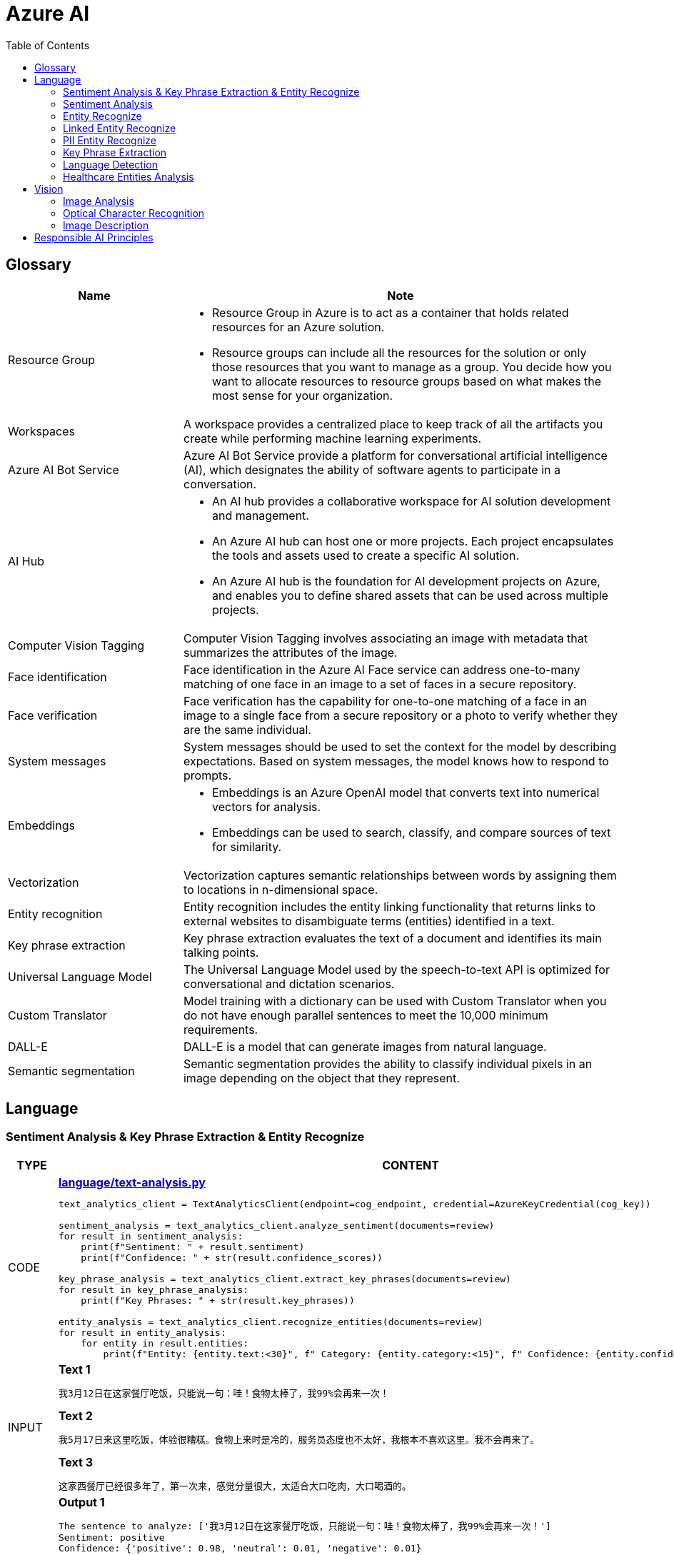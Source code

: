 = Azure AI 
:toc: manual

== Glossary

[cols="2,5a"]
|===
|Name |Note

|Resource Group
|
* Resource Group in Azure is to act as a container that holds related resources for an Azure solution. 
* Resource groups can include all the resources for the solution or only those resources that you want to manage as a group. You decide how you want to allocate resources to resource groups based on what makes the most sense for your organization.

|Workspaces
|A workspace provides a centralized place to keep track of all the artifacts you create while performing machine learning experiments.

|Azure AI Bot Service
|Azure AI Bot Service provide a platform for conversational artificial intelligence (AI), which designates the ability of software agents to participate in a conversation. 

|AI Hub
|
* An AI hub provides a collaborative workspace for AI solution development and management. 
* An Azure AI hub can host one or more projects. Each project encapsulates the tools and assets used to create a specific AI solution.
* An Azure AI hub is the foundation for AI development projects on Azure, and enables you to define shared assets that can be used across multiple projects. 

|Computer Vision Tagging
|Computer Vision Tagging involves associating an image with metadata that summarizes the attributes of the image.

|Face identification
|Face identification in the Azure AI Face service can address one-to-many matching of one face in an image to a set of faces in a secure repository. 

|Face verification 
|Face verification has the capability for one-to-one matching of a face in an image to a single face from a secure repository or a photo to verify whether they are the same individual. 

|System messages
|System messages should be used to set the context for the model by describing expectations. Based on system messages, the model knows how to respond to prompts. 

|Embeddings
|
* Embeddings is an Azure OpenAI model that converts text into numerical vectors for analysis. 
* Embeddings can be used to search, classify, and compare sources of text for similarity.

|Vectorization
|Vectorization captures semantic relationships between words by assigning them to locations in n-dimensional space.

|Entity recognition
|Entity recognition includes the entity linking functionality that returns links to external websites to disambiguate terms (entities) identified in a text.

|Key phrase extraction
|Key phrase extraction evaluates the text of a document and identifies its main talking points.

|Universal Language Model
|The Universal Language Model used by the speech-to-text API is optimized for conversational and dictation scenarios.

|Custom Translator 
|Model training with a dictionary can be used with Custom Translator when you do not have enough parallel sentences to meet the 10,000 minimum requirements. 

|DALL-E
|DALL-E is a model that can generate images from natural language.

|Semantic segmentation
|Semantic segmentation provides the ability to classify individual pixels in an image depending on the object that they represent. 
|===

== Language

=== Sentiment Analysis & Key Phrase Extraction & Entity Recognize

[cols="2,5a"]
|===
|TYPE |CONTENT

|CODE
|
[source, bash]
.*link:language/text-analysis.py[language/text-analysis.py]*
----
text_analytics_client = TextAnalyticsClient(endpoint=cog_endpoint, credential=AzureKeyCredential(cog_key))

sentiment_analysis = text_analytics_client.analyze_sentiment(documents=review)
for result in sentiment_analysis:
    print(f"Sentiment: " + result.sentiment)
    print(f"Confidence: " + str(result.confidence_scores))

key_phrase_analysis = text_analytics_client.extract_key_phrases(documents=review)
for result in key_phrase_analysis:
    print(f"Key Phrases: " + str(result.key_phrases))

entity_analysis = text_analytics_client.recognize_entities(documents=review)
for result in entity_analysis:
    for entity in result.entities:
        print(f"Entity: {entity.text:<30}", f" Category: {entity.category:<15}", f" Confidence: {entity.confidence_score:<4}")
----

|INPUT
|
[source, bash]
.*Text 1*
----
我3月12日在这家餐厅吃饭，只能说一句：哇！食物太棒了，我99%会再来一次！
----

[source, bash]
.*Text 2*
----
我5月17日来这里吃饭，体验很糟糕。食物上来时是冷的，服务员态度也不太好，我根本不喜欢这里。我不会再来了。
----

[source, bash]
.*Text 3*
----
这家西餐厅已经很多年了，第一次来，感觉分量很大，太适合大口吃肉，大口喝酒的。
----

|OUTPUT
|
[source, bash]
.*Output 1*
----
The sentence to analyze: ['我3月12日在这家餐厅吃饭，只能说一句：哇！食物太棒了，我99%会再来一次！']
Sentiment: positive
Confidence: {'positive': 0.98, 'neutral': 0.01, 'negative': 0.01}

The sentence to analyze:  ['我3月12日在这家餐厅吃饭，只能说一句：哇！食物太棒了，我99%会再来一次！']
Key Phrases: ['我3月', '日', '这家餐厅吃', '食物', '会']

The sentence to analyze:  ['我3月12日在这家餐厅吃饭，只能说一句：哇！食物太棒了，我99%会再来一次！']
Entity: 3月12日在                          Category: DateTime         Confidence: 0.98
Entity: 餐厅                              Category: Location         Confidence: 0.69
Entity: 99%                             Category: Quantity         Confidence: 1.0
----

[source, bash]
.*Output 2*
----
The sentence to analyze: ['我5月17日来这里吃饭，体验很糟糕。食物上来时是冷的，服务员态度也不太好，我根本不喜欢这里。我不会再来了。']
Sentiment: negative
Confidence: {'positive': 0.0, 'neutral': 0.08, 'negative': 0.91}

The sentence to analyze:  ['我5月17日来这里吃饭，体验很糟糕。食物上来时是冷的，服务员态度也不太好，我根本不喜欢这里。我不会再来了。']
Key Phrases: ['我5月', '日', '里吃', '食物', '务', '态度也不太好', '根本不', '我不会']

The sentence to analyze:  ['我5月17日来这里吃饭，体验很糟糕。食物上来时是冷的，服务员态度也不太好，我根本不喜欢这里。我不会再来了。']
Entity: 5月17日                           Category: DateTime         Confidence: 0.99
Entity: 服务员                             Category: PersonType       Confidence: 0.98
----

[source, bash]
.*Output 3*
----
The sentence to analyze: ['这家西餐厅已经很多年了，第一次来，感觉分量很大，太适合大口吃肉，大口喝酒的。']
Sentiment: positive
Confidence: {'positive': 0.92, 'neutral': 0.08, 'negative': 0.0}

The sentence to analyze:  ['这家西餐厅已经很多年了，第一次来，感觉分量很大，太适合大口吃肉，大口喝酒的。']
Key Phrases: ['这家西餐', '分', '大']

The sentence to analyze:  ['这家西餐厅已经很多年了，第一次来，感觉分量很大，太适合大口吃肉，大口喝酒的。']
Entity: 西餐厅                             Category: Location         Confidence: 0.71
Entity: 第一次                             Category: Quantity         Confidence: 0.97
----
|===

=== Sentiment Analysis

[cols="2,5a"]
|===
|TYPE |CONTENT 

|CODE
|
[source, bash]
.*link:language/sentiment.py[language/sentiment.py]*
----
text_analytics_client = TextAnalyticsClient(endpoint=endpoint, credential=AzureKeyCredential(key))
result = text_analytics_client.analyze_sentiment(documents, show_opinion_mining=True)
docs = [doc for doc in result if not doc.is_error]
for idx, doc in enumerate(docs):
    print(f"Overall sentiment: {doc.sentiment}")
----

|INPUT
|
[source, bash]
.*Input 1*
----
I had the best day of my life. I decided to go sky-diving and it made me appreciate my whole life so much more.
I developed a deep-connection with my instructor as well, and I feel as if I've made a life-long friend in her.
----

[source, bash]
.*Input 2*
----
This was a waste of my time. All of the views on this drop are extremely boring, all I saw was grass. 0/10 would not recommend to any divers, even first timers.
----

[source, bash]
.*Input 3*
----
This was pretty good! The sights were ok, and I had fun with my instructors! Can't complain too much about my experience.
----

[source, bash]
.*Input 4*
----
I only have one word for my experience: WOW!!! I can't believe I have had such a wonderful skydiving company right in my backyard this whole time! I will definitely be a repeat customer, and I want to take my grandmother skydiving too,
I know she'll love it!
----

|OUTPUT
|
[source, bash]
.*Output 1*
----
Overall sentiment: positive
----

[source, bash]
.*Output 2*
----
Overall sentiment: negative
----

[source, bash]
.*Output 3*
----
Overall sentiment: positive
----

[source, bash]
.*Output 4*
----
Overall sentiment: positive
----
|===

=== Entity Recognize

[cols="2,5a"]
|===
|TYPE |CONTENT 

|CODE
|
[source, bash]
.*link:language/recognize-entities.py[language/recognize-entities.py]*
----
text_analytics_client = TextAnalyticsClient(endpoint=endpoint, credential=AzureKeyCredential(key))
result = text_analytics_client.recognize_entities(reviews)
result = [review for review in result if not review.is_error]
organization_to_reviews: typing.Dict[str, typing.List[str]] = {}

for idx, review in enumerate(result):
    for entity in review.entities:
        print(f"Entity '{entity.text}' has category '{entity.category}'")
        if entity.category == 'Organization':
            organization_to_reviews.setdefault(entity.text, [])
            organization_to_reviews[entity.text].append(reviews[idx])

for organization, reviews in organization_to_reviews.items():
    print(
        "\n\nOrganization '{}' has left us the following review(s): {}".format(organization, "\n\n".join(reviews)
        )
    )
----

|INPUT
|
[source, bash]
.*Text 1*
----
I work for Foo Company, and we hired Contoso for our annual founding ceremony. The food was amazing and we all can't say enough good words about the quality and the level of service.
----

[source, bash]
.*Text 2*
----
We at the Foo Company re-hired Contoso after all of our past successes with the company.
Though the food was still great, I feel there has been a quality drop since their last timec atering for us. 
Is anyone else running into the same problem?
----

[source, bash]
.*Text 3*
----
Bar Company is over the moon about the service we received from Contoso, the best sliders ever!!!!
----

|OUTPUT
|
[source, bash]
----
Entity 'Foo Company' has category 'Organization'
Entity 'Contoso' has category 'Person'
Entity 'annual' has category 'DateTime'
Entity 'founding ceremony' has category 'Event'
Entity 'food' has category 'Product'
Entity 'Foo Company' has category 'Organization'
Entity 'Contoso' has category 'Person'
Entity 'food' has category 'Product'
Entity 'Bar Company' has category 'Organization'
Entity 'service' has category 'Skill'
Entity 'Contoso' has category 'Person'
Entity 'sliders' has category 'Product'


Organization 'Foo Company' has left us the following review(s): I work for Foo Company, and we hired Contoso for our annual founding ceremony. The food
    was amazing and we all can't say enough good words about the quality and the level of service.

We at the Foo Company re-hired Contoso after all of our past successes with the company.
    Though the food was still great, I feel there has been a quality drop since their last time
    catering for us. Is anyone else running into the same problem?


Organization 'Bar Company' has left us the following review(s): Bar Company is over the moon about the service we received from Contoso, the best sliders ever!!!!
----
|===

=== Linked Entity Recognize

[cols="2,5a"]
|===
|TYPE |CONTENT 

|CODE
|
[source, bash]
.*link:language/recognize_linked_entities.py[language/recognize_linked_entities.py]*
----
text_analytics_client = TextAnalyticsClient(endpoint=endpoint, credential=AzureKeyCredential(key))
result = text_analytics_client.recognize_linked_entities(documents)
docs = [doc for doc in result if not doc.is_error]
entity_to_url = {}
for doc in docs:
    for entity in doc.entities:
        print("Entity '{}' has been mentioned '{}' time(s)".format(
            entity.name, len(entity.matches)
        ))
        if entity.data_source == "Wikipedia":
            entity_to_url[entity.name] = entity.url
----

|INPUT
|
[source, bash]
----
Microsoft was founded by Bill Gates with some friends he met at Harvard. One of his friends,
Steve Ballmer, eventually became CEO after Bill Gates as well. Steve Ballmer eventually stepped
down as CEO of Microsoft, and was succeeded by Satya Nadella.
Microsoft originally moved its headquarters to Bellevue, Washington in January 1979, but is now
headquartered in Redmond
----

|OUTPUT
|
[source, bash]
----
Entity 'Microsoft' has been mentioned '3' time(s)
Entity 'Bill Gates' has been mentioned '2' time(s)
Entity 'Harvard University' has been mentioned '1' time(s)
Entity 'Steve Ballmer' has been mentioned '2' time(s)
Entity 'Chief executive officer' has been mentioned '2' time(s)
Entity 'Satya Nadella' has been mentioned '1' time(s)
Entity 'Bellevue, Washington' has been mentioned '1' time(s)
Entity 'Briann January' has been mentioned '1' time(s)
Entity 'Redmond, Washington' has been mentioned '1' time(s)
----
|===

=== PII Entity Recognize

[cols="2,5a"]
|===
|TYPE |CONTENT 

|CODE
|
[source, bash]
.*link:language/recognize_pii_entities.py[language/recognize_pii_entities.py]*
----
text_analytics_client = TextAnalyticsClient(endpoint=endpoint, credential=AzureKeyCredential(key))
result = text_analytics_client.recognize_pii_entities(documents)
docs = [doc for doc in result if not doc.is_error]
for idx, doc in enumerate(docs):
    print(f"Document text: {documents[idx]}")
    print(f"Redacted document text: {doc.redacted_text}")
    for entity in doc.entities:
        print("...Entity '{}' with category '{}' got redacted".format(
            entity.text, entity.category
        ))
----

|INPUT
|
[source, bash]
----
Parker Doe has repaid all of their loans as of 2020-04-25.
Their SSN is 859-98-0987. To contact them, use their phone number
555-555-5555. They are originally from Brazil and have Brazilian CPF number 998.214.865-68
----

|OUTPUT
|
[source, bash]
----
Document text: Parker Doe has repaid all of their loans as of 2020-04-25.
    Their SSN is 859-98-0987. To contact them, use their phone number
    555-555-5555. They are originally from Brazil and have Brazilian CPF number 998.214.865-68
Redacted document text: ********** has repaid all of their loans as of **********.
    Their SSN is ***********. To contact them, use their phone number
    ************. They are originally from Brazil and have Brazilian CPF number 998.214.865-68
...Entity 'Parker Doe' with category 'Organization' got redacted
...Entity '2020-04-25' with category 'DateTime' got redacted
...Entity '859-98-0987' with category 'USSocialSecurityNumber' got redacted
...Entity '555-555-5555' with category 'PhoneNumber' got redacted
----
|===

=== Key Phrase Extraction

[cols="2,5a"]
|===
|TYPE |CONTENT 

|CODE
|
[source, bash]
.*link:language/extract_key_phrases.py[language/extract_key_phrases.py]*
----
text_analytics_client = TextAnalyticsClient(endpoint=endpoint, credential=AzureKeyCredential(key))
result = text_analytics_client.extract_key_phrases(articles)
for idx, doc in enumerate(result):
    if not doc.is_error:
        print("Key phrases in article #{}: {}".format(
            idx + 1,
            ", ".join(doc.key_phrases)
        ))
----

|INPUT
|
[source, bash]
.*Text 1*
----
Washington, D.C. Autumn in DC is a uniquely beautiful season. The leaves fall from the trees
in a city chock-full of forests, leaving yellow leaves on the ground and a clearer view of the
blue sky above...
----

[source, bash]
.*Text 2*
----
Redmond, WA. In the past few days, Microsoft has decided to further postpone the start date of
its United States workers, due to the pandemic that rages with no end in sight...
----

[source, bash]
.*Text 3*
----
Redmond, WA. Employees at Microsoft can be excited about the new coffee shop that will open on campus
once workers no longer have to work remotely...
----

|OUTPUT
|
[source, bash]
----
Key phrases in article #1: D.C. Autumn, beautiful season, clearer view, blue sky, yellow leaves, Washington, DC, trees, city, forests, ground
Key phrases in article #2: United States workers, start date, Redmond, WA, past, days, Microsoft, pandemic, end, sight
Key phrases in article #3: new coffee shop, Redmond, WA, Employees, Microsoft, campus, workers
----
|===

=== Language Detection

[cols="2,5a"]
|===
|TYPE |CONTENT 

|CODE
|
[source, bash]
.*link:language/detect_language.py[language/detect_language.py]*
----
text_analytics_client = TextAnalyticsClient(endpoint=endpoint, credential=AzureKeyCredential(key))
result = text_analytics_client.detect_language(documents)
reviewed_docs = [doc for doc in result if not doc.is_error]

for idx, doc in enumerate(reviewed_docs):
    print("Review #{} is in '{}', which has ISO639-1 name '{}'\n".format(
        idx, doc.primary_language.name, doc.primary_language.iso6391_name
    ))
----

|INPUT
|
[source, bash]
.*Text 1*
----
The concierge Paulette was extremely helpful. Sadly when we arrived the elevator was broken, but with Paulette's help we barely noticed this inconvenience.
She arranged for our baggage to be brought up to our room with no extra charge and gave us a free meal to refurbish all of the calories we lost from
walking up the stairs :). Can't say enough good things about my experience!
----

[source, bash]
.*Text 2*
----
最近由于工作压力太大，我们决定去富酒店度假。那儿的温泉实在太舒服了，我跟我丈夫都完全恢复了工作前的青春精神！加油！
----

|OUTPUT
|
[source, bash]
----
Review #0 is in 'English', which has ISO639-1 name 'en'
Review #1 is in 'Chinese_Simplified', which has ISO639-1 name 'zh_chs'
----
|===

=== Healthcare Entities Analysis

[cols="2,5a"]
|===
|TYPE |CONTENT 

|CODE
|
[source, bash]
.*link:language/analyze_healthcare_entities.py[language/analyze_healthcare_entities.py]*
----
text_analytics_client = TextAnalyticsClient(
    endpoint=endpoint,
    credential=AzureKeyCredential(key),
)

poller = text_analytics_client.begin_analyze_healthcare_entities(documents)
result = poller.result()

docs = [doc for doc in result if not doc.is_error]

for doc in docs:
    for entity in doc.entities:
        print(f"Entity: {entity.text}")
        print(f"...Normalized Text: {entity.normalized_text}")
        print(f"...Category: {entity.category}")
        print(f"...Subcategory: {entity.subcategory}")
        print(f"...Offset: {entity.offset}")
        print(f"...Confidence score: {entity.confidence_score}")
        if entity.data_sources is not None:
            print("...Data Sources:")
            for data_source in entity.data_sources:
                print(f"......Entity ID: {data_source.entity_id}")
                print(f"......Name: {data_source.name}")
        if entity.assertion is not None:
            print("...Assertion:")
            print(f"......Conditionality: {entity.assertion.conditionality}")
            print(f"......Certainty: {entity.assertion.certainty}")
            print(f"......Association: {entity.assertion.association}")
    for relation in doc.entity_relations:
        print(f"Relation of type: {relation.relation_type} has the following roles")
        for role in relation.roles:
            print(f"...Role '{role.name}' with entity '{role.entity.text}'")
    print("------------------------------------------")

dosage_of_medication_relations = [
    entity_relation
    for doc in docs
    for entity_relation in doc.entity_relations if entity_relation.relation_type == HealthcareEntityRelation.DOSAGE_OF_MEDICATION
]
----

|INPUT
|
[source, bash]
.*Text 1*
----
Patient needs to take 100 mg of ibuprofen, and 3 mg of potassium. Also needs to take 10 mg of Zocor.
----

[source, bash]
.*Text 2*
----
Patient needs to take 50 mg of ibuprofen, and 2 mg of Coumadin.
----

|OUTPUT
|
[source, bash]
----
Entity: 100 mg
...Normalized Text: None
...Category: Dosage
...Subcategory: None
...Offset: 27
...Confidence score: 0.99
Entity: ibuprofen
...Normalized Text: ibuprofen
...Category: MedicationName
...Subcategory: None
...Offset: 37
...Confidence score: 1.0
...Data Sources:
......Entity ID: C0020740
......Name: UMLS
......Entity ID: 0000019879
......Name: AOD
......Entity ID: M01AE01
......Name: ATC
......Entity ID: 0046165
......Name: CCPSS
......Entity ID: 0000006519
......Name: CHV
......Entity ID: 2270-2077
......Name: CSP
......Entity ID: DB01050
......Name: DRUGBANK
......Entity ID: 1611
......Name: GS
......Entity ID: sh97005926
......Name: LCH_NW
......Entity ID: LP16165-0
......Name: LNC
......Entity ID: 40458
......Name: MEDCIN
......Entity ID: d00015
......Name: MMSL
......Entity ID: D007052
......Name: MSH
......Entity ID: WK2XYI10QM
......Name: MTHSPL
......Entity ID: C561
......Name: NCI
......Entity ID: 002377
......Name: NDDF
......Entity ID: CDR0000040475
......Name: PDQ
......Entity ID: x02MO
......Name: RCD
......Entity ID: 5640
......Name: RXNORM
......Entity ID: E-7772
......Name: SNM
......Entity ID: C-603C0
......Name: SNMI
......Entity ID: 387207008
......Name: SNOMEDCT_US
......Entity ID: m39860
......Name: USP
......Entity ID: MTHU000060
......Name: USPMG
......Entity ID: 4017840
......Name: VANDF
Entity: 3 mg
...Normalized Text: None
...Category: Dosage
...Subcategory: None
...Offset: 52
...Confidence score: 0.98
Entity: potassium
...Normalized Text: potassium
...Category: MedicationName
...Subcategory: None
...Offset: 60
...Confidence score: 1.0
...Data Sources:
......Entity ID: C0032821
......Name: UMLS
......Entity ID: 0000002435
......Name: AOD
......Entity ID: 1006930
......Name: CCPSS
......Entity ID: 0000010004
......Name: CHV
......Entity ID: 32051
......Name: CPM
......Entity ID: 2390-5099
......Name: CSP
......Entity ID: DB14500
......Name: DRUGBANK
......Entity ID: 2493
......Name: GS
......Entity ID: U003782
......Name: LCH
......Entity ID: sh85105593
......Name: LCH_NW
......Entity ID: LP15098-4
......Name: LNC
......Entity ID: 41250
......Name: MEDCIN
......Entity ID: 5321
......Name: MMSL
......Entity ID: D011188
......Name: MSH
......Entity ID: U000145
......Name: MTH
......Entity ID: RWP5GA015D
......Name: MTHSPL
......Entity ID: C765
......Name: NCI
......Entity ID: 000763
......Name: NDDF
......Entity ID: 39750
......Name: PSY
......Entity ID: X80D4
......Name: RCD
......Entity ID: 8588
......Name: RXNORM
......Entity ID: F-10530
......Name: SNM
......Entity ID: C-13500
......Name: SNMI
......Entity ID: 88480006
......Name: SNOMEDCT_US
......Entity ID: 4017695
......Name: VANDF
Entity: 10 mg
...Normalized Text: None
...Category: Dosage
...Subcategory: None
...Offset: 94
...Confidence score: 0.99
Entity: Zocor
...Normalized Text: Zocor
...Category: MedicationName
...Subcategory: None
...Offset: 103
...Confidence score: 1.0
...Data Sources:
......Entity ID: C0678181
......Name: UMLS
......Entity ID: 0000042766
......Name: CHV
......Entity ID: 5001-0024
......Name: CSP
......Entity ID: 1546
......Name: MMSL
......Entity ID: D019821
......Name: MSH
......Entity ID: C29454
......Name: NCI
......Entity ID: CDR0000455226
......Name: PDQ
......Entity ID: x03d7
......Name: RCD
......Entity ID: 196503
......Name: RXNORM
Relation of type: DosageOfMedication has the following roles
...Role 'Dosage' with entity '100 mg'
...Role 'Medication' with entity 'ibuprofen'
Relation of type: DosageOfMedication has the following roles
...Role 'Dosage' with entity '3 mg'
...Role 'Medication' with entity 'potassium'
Relation of type: DosageOfMedication has the following roles
...Role 'Dosage' with entity '10 mg'
...Role 'Medication' with entity 'Zocor'
------------------------------------------
Entity: 50 mg
...Normalized Text: None
...Category: Dosage
...Subcategory: None
...Offset: 27
...Confidence score: 0.99
Entity: ibuprofen
...Normalized Text: ibuprofen
...Category: MedicationName
...Subcategory: None
...Offset: 36
...Confidence score: 1.0
...Data Sources:
......Entity ID: C0020740
......Name: UMLS
......Entity ID: 0000019879
......Name: AOD
......Entity ID: M01AE01
......Name: ATC
......Entity ID: 0046165
......Name: CCPSS
......Entity ID: 0000006519
......Name: CHV
......Entity ID: 2270-2077
......Name: CSP
......Entity ID: DB01050
......Name: DRUGBANK
......Entity ID: 1611
......Name: GS
......Entity ID: sh97005926
......Name: LCH_NW
......Entity ID: LP16165-0
......Name: LNC
......Entity ID: 40458
......Name: MEDCIN
......Entity ID: d00015
......Name: MMSL
......Entity ID: D007052
......Name: MSH
......Entity ID: WK2XYI10QM
......Name: MTHSPL
......Entity ID: C561
......Name: NCI
......Entity ID: 002377
......Name: NDDF
......Entity ID: CDR0000040475
......Name: PDQ
......Entity ID: x02MO
......Name: RCD
......Entity ID: 5640
......Name: RXNORM
......Entity ID: E-7772
......Name: SNM
......Entity ID: C-603C0
......Name: SNMI
......Entity ID: 387207008
......Name: SNOMEDCT_US
......Entity ID: m39860
......Name: USP
......Entity ID: MTHU000060
......Name: USPMG
......Entity ID: 4017840
......Name: VANDF
Entity: 2 mg
...Normalized Text: None
...Category: Dosage
...Subcategory: None
...Offset: 51
...Confidence score: 1.0
Entity: Coumadin
...Normalized Text: Coumadin
...Category: MedicationName
...Subcategory: None
...Offset: 59
...Confidence score: 1.0
...Data Sources:
......Entity ID: C0699129
......Name: UMLS
......Entity ID: 0000044372
......Name: CHV
......Entity ID: 0397-0420
......Name: CSP
......Entity ID: 146
......Name: MMSL
......Entity ID: D014859
......Name: MSH
......Entity ID: C1658
......Name: NCI
......Entity ID: CDR0000039740
......Name: PDQ
......Entity ID: x02iF
......Name: RCD
......Entity ID: 202421
......Name: RXNORM
Relation of type: DosageOfMedication has the following roles
...Role 'Dosage' with entity '50 mg'
...Role 'Medication' with entity 'ibuprofen'
Relation of type: DosageOfMedication has the following roles
...Role 'Dosage' with entity '2 mg'
...Role 'Medication' with entity 'Coumadin'
----
|===

== Vision

=== Image Analysis

[cols="2,5a"]
|===
|TYPE |CONTENT 

|CODE
|
[source, bash]
.*link:vision/image-analysis.py[vision/image-analysis.py]*
----
computervision_client = ComputerVisionClient(cog_endpoint, CognitiveServicesCredentials(cog_key))

image_analysis = computervision_client.analyze_image(image_to_analyze,visual_features=[VisualFeatureTypes.description,
 VisualFeatureTypes.tags, VisualFeatureTypes.faces])

for caption in image_analysis.description.captions:
    print(f"{colors.green}Confidence: {colors.reset}" + str(caption.confidence))
    print(f"{colors.green}Description: {colors.reset}" + caption.text)

for tag in image_analysis.tags:
    print(f"{colors.green}Tag:{colors.reset} {tag.name:<15}",
    f" {colors.yellow}Confidence:{colors.reset} {tag.confidence:<15}")

for face in image_analysis.faces:
    print("Face at location {},{},{},{}".format( face.face_rectangle.left, face.face_rectangle.top, \
        face.face_rectangle.left + face.face_rectangle.width, \
        face.face_rectangle.top + face.face_rectangle.height))
----

|INPUT
|

image::https://raw.githubusercontent.com/pluralsight-cloud/AI-900-Artificial-Intelligence-Workloads-and-Considerations/main/images/image-analysis/1-computervision-couple.jpg[]

|OUTPUT
|
[source, bash]
----
-----Image Description-----
Confidence: 0.48432523012161255
Description: a man and woman sitting on a couch with a dog and a cup

-----Image Tags-----
Tag: clothing         Confidence: 0.9980252385139465
Tag: person           Confidence: 0.9966760873794556
Tag: human face       Confidence: 0.9829165935516357
Tag: jeans            Confidence: 0.9511979222297668
Tag: footwear         Confidence: 0.9418429136276245
Tag: jacket           Confidence: 0.9413745403289795
Tag: sitting          Confidence: 0.9293599128723145
Tag: outdoor          Confidence: 0.9179489016532898
Tag: building         Confidence: 0.9165575504302979
Tag: man              Confidence: 0.9083775877952576
Tag: bench            Confidence: 0.8780851364135742
Tag: scarf            Confidence: 0.873084306716919
Tag: coat             Confidence: 0.8616374135017395
Tag: handbag          Confidence: 0.8562503457069397
Tag: smile            Confidence: 0.8407078385353088
Tag: street           Confidence: 0.8202004432678223
Tag: woman            Confidence: 0.7806227207183838
Tag: people           Confidence: 0.7503567934036255
Tag: ground           Confidence: 0.7259345054626465
Tag: wooden           Confidence: 0.5973991751670837

-----Face Detection-----
Face at location 304,161,458,315
Face at location 1565,274,1718,427
----
|===

[cols="2,5a"]
|===
|TYPE |CONTENT

|CODE
|
[source, bash]
.*link:vision/analyze_image.py[vision/analyze_image.py]*
----
computervision_client = ComputerVisionClient(endpoint, CognitiveServicesCredentials(key))

image_analysis = computervision_client.analyze_image(image_to_analyze,visual_features=[VisualFeatureTypes.description,VisualFeatureTypes.tags])

for caption in image_analysis.description.captions:
    print(f"{colors.green}Confidence: {colors.reset}" + str(caption.confidence))
    print(f"{colors.green}Description: {colors.reset}" + caption.text)

for tag in image_analysis.tags:
    print(f"{colors.green}Tag:{colors.reset} {tag.name:<15}", f" {colors.yellow}Confidence:{colors.reset} {tag.confidence:<15}")
----

|INPUT
|

image::https://upload.wikimedia.org/wikipedia/commons/thumb/1/12/Broadway_and_Times_Square_by_night.jpg/450px-Broadway_and_Times_Square_by_night.jpg[]

|OUTPUT
|
[source, bash]
----
-----Image Description-----
Confidence: 0.5896901488304138
Description: a busy city street at night

-----Image Tags-----
Tag: building         Confidence: 0.9910045862197876
Tag: metropolis       Confidence: 0.9403555393218994
Tag: metropolitan area  Confidence: 0.9358731508255005
Tag: downtown         Confidence: 0.9340376853942871
Tag: outdoor          Confidence: 0.9233906269073486
Tag: skyscraper       Confidence: 0.9208872318267822
Tag: urban area       Confidence: 0.9175583124160767
Tag: street           Confidence: 0.8893557786941528
Tag: commercial building  Confidence: 0.8842802047729492
Tag: mixed-use        Confidence: 0.8771032094955444
Tag: crowded          Confidence: 0.8658456802368164
Tag: night            Confidence: 0.8426163196563721
Tag: city             Confidence: 0.8208400011062622
Tag: people           Confidence: 0.6946084499359131
Tag: light            Confidence: 0.6930656433105469
----
|===

=== Optical Character Recognition

[cols="2,5a"]
|===
|TYPE |CONTENT 

|CODE
|
[source, bash]
.*link:vision/ocr.py[vision/ocr.py]*
----
computervision_client = ComputerVisionClient(endpoint, CognitiveServicesCredentials(subscription_key))
read_response = computervision_client.read(read_image_url,  raw=True)

read_operation_location = read_response.headers["Operation-Location"]
operation_id = read_operation_location.split("/")[-1]

while True:
    read_result = computervision_client.get_read_result(operation_id)
    if read_result.status not in ['notStarted', 'running']:
        break
    time.sleep(1)

if read_result.status == OperationStatusCodes.succeeded:
    for text_result in read_result.analyze_result.read_results:
        for line in text_result.lines:
            print(line.text)
            print(line.bounding_box)
----

|INPUT
|
image::https://raw.githubusercontent.com/Azure-Samples/cognitive-services-python-sdk-samples/master/samples/vision/images/make_things_happen.jpg[]

|OUTPUT
|
[source, bash]
----
make
[42.0, 126.0, 189.0, 127.0, 185.0, 189.0, 42.0, 184.0]
things
[106.0, 191.0, 273.0, 197.0, 270.0, 256.0, 105.0, 254.0]
happen
[206.0, 246.0, 408.0, 246.0, 406.0, 328.0, 205.0, 323.0]
----
|===

=== Image Description

[cols="2,5a"]
|===
|TYPE |CONTENT 

|CODE
|
[source, bash]
.*link:vision/describe_image.py[vision/describe_image.py]*
----
client = ComputerVisionClient(endpoint, CognitiveServicesCredentials(key))
analysis = client.describe_image(url, max_descriptions, language)
for caption in analysis.captions:
    print(caption)
    print(caption.text)
    print(caption.confidence)
----

|INPUT
|

image::https://upload.wikimedia.org/wikipedia/commons/thumb/1/12/Broadway_and_Times_Square_by_night.jpg/450px-Broadway_and_Times_Square_by_night.jpg[]

|OUTPUT
|
[source, bash]
----
{'name': 'Eiffel Tower', 'confidence': 0.971265435218811}
Eiffel Tower
0.971265435218811
----
|===

== Responsible AI Principles

[cols="2,5a"]
|===
|Name |Note

|Fairness
|
* AI systems should treat all people fairly.
* How might an AI system allocate opportunities, resources, or information in ways that are fair to the humans who use it?

|Reliability and safety
|
* AI systems should perform reliably and safely.
* How might the system function well for people across different use conditions and contexts, including ones it was not originally intended for?

|Privacy and security
|
* AI systems should be secure and respect privacy.
* How might the system be designed to support privacy and security?

|Inclusiveness
|
* AI systems should empower everyone and engage people.
* How might the system be designed to be inclusive of people of all abilities?

|Transparency
|
* AI systems should be understandable.
* How might people misunderstand, misuse, or incorrectly estimate the capabilities of the system?

|Accountability
|
* People should be accountable for AI systems. 
* How can we create oversight so that humans can be accountable and in control?
|===

[cols="2,5a"]
|===
|ID |Practice

|01
|Which principle of responsible artificial intelligence (AI) raises awareness about the limitations of AI-based solutions?

*Transparency*

* Transparency provides clarity regarding the purpose of AI solutions, the way they work, as well as their limitations. 

|02
|Which principle of responsible artificial intelligence (AI) has the objective of ensuring that AI solutions benefit all parts of society regardless of gender or ethnicity?

*inclusiveness*

* The inclusiveness principle is meant to ensure that AI solutions empower and engage everyone, regardless of criteria such as physical ability, gender, sexual orientation, or ethnicity.

|03
|Which principle of responsible artificial intelligence (AI) involves evaluating and mitigating the bias introduced by the features of a model?

*fairness*

* Fairness involves evaluating and mitigating the bias introduced by the features of a model.

|04
|Which two principles of responsible artificial intelligence (AI) are most important when designing an AI system to manage healthcare data? Each correct answer presents part of the solution.

*accountability*, *privacy and security*

* The accountability principle states that AI systems are designed to meet any ethical and legal standards that are applicable. The system must be designed to ensure that privacy of the healthcare data is of the highest importance, including anonymizing data where applicable.

|05
|A company is currently developing driverless agriculture vehicles to help harvest crops. The vehicles will be deployed alongside people working in the crop fields, and as such, the company will need to carry out robust testing.

Which principle of responsible artificial intelligence (AI) is most important in this case?

*reliability and safety*

* The reliability and safety principles are of paramount importance here as it requires an AI system to work alongside people in a physical environment by using AI controlled machinery. The system must function safely, while ensuring no harm will come to human life.

|06
|You build a machine learning model by using the automated machine learning user interface (Ul). You need to ensure that the model meets the Microsoft transparency principle for responsible Al.What should you do?

*Enable Explain best model*

* Enabling explanations helps you understand how the model makes decisions, which is essential for trust and accountability, especially in critical applications like healthcare or finance.

|07
|The handling of unusual or missing values provided to an Al system is a consideration for the Microsoft _ principle for responsible AI.

*Reliability and safety*

|08
|You are designing an Al system that empowers everyone, including people who have hearing, visual, and other impairments. This is an example of which Microsoft guiding principle for responsible Al?

*inclusiveness*

|09
|
* *Reliability and safety* - Ensure that Al systems operate as they were originally designed, respond to unanticipated conditions, and resist harmful manipulation.
* *Accountability* - Implementing processes to ensure that decisions made by Al systems can be overridden by humans.
* *Privacy and security* - Provide consumers with information and controls over the collection, use, and storage of their data.

|10
|When developing an AI system for self-driving cars, the Microsoft _ principle for responsible AI should be applied to ensure consistent operation of the system during unexpected circumstances.

*Reliability and safety*

|11
|You are building an Al system. Which task should you include to ensure that the service meets the Microsoft transparency principle for responsible Al?

*Provide documentation to help developers debug code.*

|12
|What are six Microsoft guiding principles for responsible Al? Each correct answer presents a complete solution?

*fairness*, *reliability and safety*, *privacy and security*, *inclusiveness*, *transparency*, *accountability*

|13
|When you design an Al system to assess whether loans should be approved, the factors used to make the decision should be explainable. This is an example of which Microsoft guiding principle for responsible Al?

*transparency*

|14
|
* Providing an explanation of the outcome of a credit loan application is an example of the Microsoft *transparency* principle for responsible Al.
* A triage bot that prioritizes insurance claims based on injuries is an example of the Microsoft *privacy and security* principle for responsible Al.
* An Al solution that is offered at different prices for different sales territories is an example of the Microsoft *fairness* principle for responsible Al.

|15
|
* *fairness* - The system must not discriminate based on gender, race.
* *privacy and security* - Personal data must be visible only to approve.
* *transparency* - Automated decision-making processes must be recorded so that approved users can identify why a decision was made.

|16
|You are building an Al-based app. You need to ensure that the app uses the principles for responsible Al. Which two principles should you follow? Each correct answer presents part of the solution.

* *lmplement a process of Al model validation as part of the software review process*
* *Establish a risk governance committee that includes members of the legal team, members of the risk management team, and a privacy officer*

|17
|According to Microsoft's _ principle of responsible Al, Al systems should NOT reflect biases from the data sets that are used to train the systems.

*fairness*

|18
|Ensuring an Al system does not provide a prediction when important fields contain unusualor missing values is _ principle for responsible Al.

*reliability and safety*

|19
|Which statement is an example of a Microsoft responsible Al principle?

*Al systems must be transparent and inclusive*

|20
|
* *reliability and safety* - Al systems must consistently operate as intended, even under unexpected conditions.
* *privacy and security* - Al systems must protect and secure personal and businesses information

|21
|You have a natural language processing (NLP) model that was created by using data obtained without permission. Which Microsoft principle for responsible Al does this breach?

*privacy and security*

|22
|Ensuring an Al system does not provide a prediction when important fields contain unusual or missing values is _ principle for responsible Al.

*reliability and safety*

|23
|You have an Al-based loan approval system. During testing, you discover that the system has a gender bias. Which responsible Al principle does this violate?

*fairness*

|24
|
* *privacy and security* - A customer's personal information must be visible only to staff who are invoved in the decision-making process.
* *transparency* - The decision-making process must be recorded so that staff can identify the reasoning behind a particular quote.
* *inclusiveness* - The system must be accessible to customers who use screen readers or other assistive technology.


|25
|Your company is exploring the use of voice recognition technologies in its smart home devices. The company wants to identify any barriers that might unintentionally leave out specific user groups. This is an example of which Microsoft guiding principle for responsible Al?

*inclusiveness* 

|26
|What is an example of the Microsoft responsible Al principle of transparency?

* *helping users understand the decisions made by an Al system*

|===

